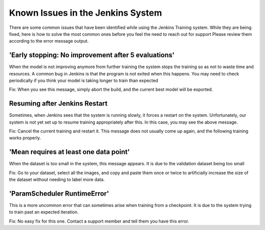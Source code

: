 Known Issues in the Jenkins System
============================================
There are some common issues that have been identified while using the Jenkins Training system.  
While they are being fixed, here is how to solve the most common ones before you feel the need to reach out for support
Please review them according to the error message output.

'Early stopping: No improvement after 5 evaluations'
-------------------------
.. image:: images/jenkins-issues-early-stopping.png
    :align: center

When the model is not improving anymore from further training the system stops the training so as not to waste time and resources.  
A common bug in Jenkins is that the program is not exited when this happens.  You may need to check periodically if you think your model is taking longer to train than expected

Fix: When you see this message, simply abort the build, and the current best model will be exported.

Resuming after Jenkins Restart
-------------------------
.. image:: images/jenkins-issues-resume.png
    :align: center

Sometimes, when Jenkins sees that the system is running slowly, it forces a restart on the system.
Unfortunately, our system is not yet set up to resume training appropriately after this.  In this case, you may see the above message.

Fix: Cancel the current training and restart it.  This message does not usually come up again, and the following training works properly.

'Mean requires at least one data point'
-------------------------

.. image:: images/jenkins-issues-mean-requires.png
    :align: center

When the dataset is too small in the system, this message appears.  It is due to the validation dataset being too small

Fix: Go to your dataset, select all the images, and copy and paste them once or twice to artificially increase the size of the dataset without needing to label more data.

'ParamScheduler RuntimeError'
-------------------------

.. image:: images/jenkins-issues-paramscheduler.png
    :align: center

This is a more uncommon error that can sometimes arise when training from a checkpoint.  It is due to the system trying to train past an expected iteration.

Fix: No easy fix for this one.  Contact a support member and tell them you have this error.